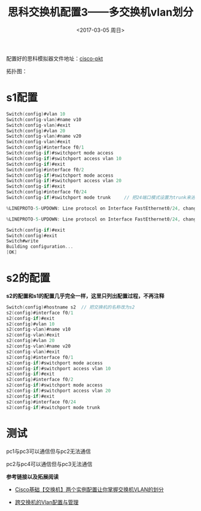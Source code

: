 #+TITLE: 思科交换机配置3——多交换机vlan划分
#+DATE: <2017-03-05 周日>
#+TAGS: switchs, VLAN 
#+LAYOUT: post
#+CATEGORIES: Net

配置好的思科模拟器文件地址：[[https://github.com/aoenian/cisco-pkt/][cisco-pkt]]

拓扑图：
[[https://raw.githubusercontent.com/aoenian/postbackup/master/topupic/switch3.PNG]]

#+BEGIN_HTML
<!--more-->
#+END_HTML

* s1配置

#+BEGIN_SRC C
Switch(config)#vlan 10
Switch(config-vlan)#name v10
Switch(config-vlan)#exit
Switch(config)#vlan 20
Switch(config-vlan)#name v20
Switch(config-vlan)#exit
Switch(config)#interface f0/1
Switch(config-if)#switchport mode access 
Switch(config-if)#switchport access vlan 10
Switch(config-if)#exit
Switch(config)#interface f0/2
Switch(config-if)#switchport mode access
Switch(config-if)#switchport access vlan 20
Switch(config-if)#exit
Switch(config)#interface f0/24
Switch(config-if)#switchport mode trunk 	// 把24端口模式设置为trunk来进行交换机之间的通信

%LINEPROTO-5-UPDOWN: Line protocol on Interface FastEthernet0/24, changed state to down

%LINEPROTO-5-UPDOWN: Line protocol on Interface FastEthernet0/24, changed state to up

Switch(config-if)#exit
Switch(config)#exit
Switch#write
Building configuration...
[OK]

#+END_SRC


* s2的配置

*s2的配置和s1的配置几乎完全一样，这里只列出配置过程，不再注释*

#+BEGIN_SRC C
Switch(config)#hostname s2	// 把交换机的名称改为s2
s2(config)#interface f0/1
s2(config-if)#exit
s2(config)#vlan 10
s2(config-vlan)#name v10
s2(config-vlan)#exit
s2(config)#vlan 20
s2(config-vlan)#name v20
s2(config-vlan)#exit
s2(config)#interface f0/1
s2(config-if)#switchport mode access 
s2(config-if)#switchport access vlan 10
s2(config-if)#exit
s2(config)#interface f0/2
s2(config-if)#switchport mode access 
s2(config-if)#switchport access vlan 20
s2(config-if)#exit
s2(config)#interface f0/24
s2(config-if)#switchport mode trunk 

#+END_SRC

* 测试

pc1与pc3可以通信但与pc2无法通信

pc2与pc4可以通信但与pc3无法通信


*参考链接以及拓展阅读*

+ [[http://zhaoyuqiang.blog.51cto.com/6328846/1576016][ Cisco基础【交换机】两个实例配置让你掌握交换机VLAN的划分]]

+ [[https://learningnetwork.cisco.com/docs/DOC-9289][跨交换机的Vlan配置与管理]]
